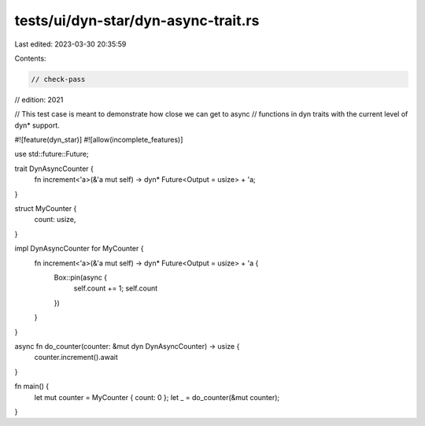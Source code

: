 tests/ui/dyn-star/dyn-async-trait.rs
====================================

Last edited: 2023-03-30 20:35:59

Contents:

.. code-block:: rs

    // check-pass
// edition: 2021

// This test case is meant to demonstrate how close we can get to async
// functions in dyn traits with the current level of dyn* support.

#![feature(dyn_star)]
#![allow(incomplete_features)]

use std::future::Future;

trait DynAsyncCounter {
    fn increment<'a>(&'a mut self) -> dyn* Future<Output = usize> + 'a;
}

struct MyCounter {
    count: usize,
}

impl DynAsyncCounter for MyCounter {
    fn increment<'a>(&'a mut self) -> dyn* Future<Output = usize> + 'a {
        Box::pin(async {
            self.count += 1;
            self.count
        })
    }
}

async fn do_counter(counter: &mut dyn DynAsyncCounter) -> usize {
    counter.increment().await
}

fn main() {
    let mut counter = MyCounter { count: 0 };
    let _ = do_counter(&mut counter);
}


